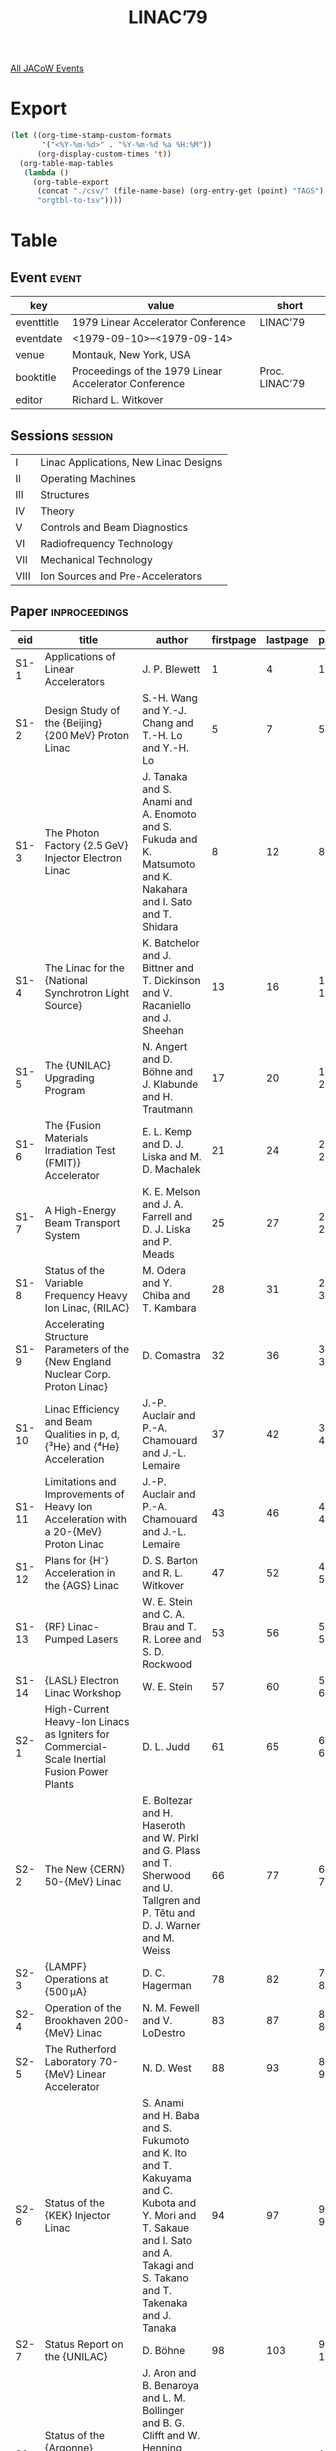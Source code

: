 #+title: LINAC’79

[[file:all-jacow-events.org][All JACoW Events]]


* Export


#+begin_src emacs-lisp :eval t
  (let ((org-time-stamp-custom-formats
         '("<%Y-%m-%d>" . "%Y-%m-%d %a %H:%M"))
        (org-display-custom-times 't))
    (org-table-map-tables
     (lambda ()
       (org-table-export
        (concat "./csv/" (file-name-base) (org-entry-get (point) "TAGS") ".tsv")
        "orgtbl-to-tsv"))))
#+end_src

#+RESULTS:
: Mapping tables: done


* Table

** Event :event:

|------------+-------------------------------------------------------+----------------|
| key        | value                                                 | short          |
|------------+-------------------------------------------------------+----------------|
| eventtitle | 1979 Linear Accelerator Conference                    | LINAC’79       |
| eventdate  | <1979-09-10>--<1979-09-14>                          |                |
| venue      | Montauk, New York, USA                                |                |
| booktitle  | Proceedings of the 1979 Linear Accelerator Conference | Proc. LINAC’79 |
| editor     | Richard L. Witkover                                   |                |
|------------+-------------------------------------------------------+----------------|
#+TBLFM: @2$3='(cadar (org-collect-keywords '("TITLE")))::@5$3='(concat "Proc. " (cadar (org-collect-keywords '("TITLE"))))

** Sessions :session:

|------+---------------------------------------|
| I    | Linac Applications, New Linac Designs |
| II   | Operating Machines                    |
| III  | Structures                            |
| IV   | Theory                                |
| V    | Controls and Beam Diagnostics         |
| VI   | Radiofrequency Technology             |
| VII  | Mechanical Technology                 |
| VIII | Ion Sources and Pre-Accelerators      |
|------+---------------------------------------|


** Paper :inproceedings:

|-------+------------------------------------------------------------------------------------------------------------------+-------------------------------------------------------------------------------------------------------------------------------------------------------------------------------+-----------+----------+---------|
| ﻿eid   | title                                                                                                            | author                                                                                                                                                                        | firstpage | lastpage |   pages |
|-------+------------------------------------------------------------------------------------------------------------------+-------------------------------------------------------------------------------------------------------------------------------------------------------------------------------+-----------+----------+---------|
| S1-1  | Applications of Linear Accelerators                                                                              | J. P. Blewett                                                                                                                                                                 |         1 |        4 |     1-4 |
| S1-2  | Design Study of the {Beijing} {200 MeV} Proton Linac                                                             | S.-H. Wang and Y.-J. Chang and T.-H. Lo and Y.-H. Lo                                                                                                                          |         5 |        7 |     5-7 |
| S1-3  | The Photon Factory {2.5 GeV} Injector Electron Linac                                                             | J. Tanaka and S. Anami and A. Enomoto and S. Fukuda and K. Matsumoto and K. Nakahara and I. Sato and T. Shidara                                                               |         8 |       12 |    8-12 |
| S1-4  | The Linac for the {National Synchrotron Light Source}                                                            | K. Batchelor and J. Bittner and T. Dickinson and V. Racaniello and J. Sheehan                                                                                                 |        13 |       16 |   13-16 |
| S1-5  | The {UNILAC} Upgrading Program                                                                                   | N. Angert and D. Böhne and J. Klabunde and H. Trautmann                                                                                                                       |        17 |       20 |   17-20 |
| S1-6  | The {Fusion Materials Irradiation Test (FMIT)} Accelerator                                                       | E. L. Kemp and D. J. Liska and M. D. Machalek                                                                                                                                 |        21 |       24 |   21-24 |
| S1-7  | A High-Energy Beam Transport System                                                                              | K. E. Melson and J. A. Farrell and D. J. Liska and P. Meads                                                                                                                   |        25 |       27 |   25-27 |
| S1-8  | Status of the Variable Frequency Heavy Ion Linac, {RILAC}                                                        | M. Odera and Y. Chiba and T. Kambara                                                                                                                                          |        28 |       31 |   28-31 |
| S1-9  | Accelerating Structure Parameters of the {New England Nuclear Corp. Proton Linac}                                | D. Comastra                                                                                                                                                                   |        32 |       36 |   32-36 |
| S1-10 | Linac Efficiency and Beam Qualities in p, d, {³\llap{₂}He} and {⁴\llap{₂}He} Acceleration                        | J.-P. Auclair and P.-A. Chamouard and J.-L. Lemaire                                                                                                                           |        37 |       42 |   37-42 |
| S1-11 | Limitations and Improvements of Heavy Ion Acceleration with a 20-{MeV} Proton Linac                              | J.-P. Auclair and P.-A. Chamouard and J.-L. Lemaire                                                                                                                           |        43 |       46 |   43-46 |
| S1-12 | Plans for {H⁻} Acceleration in the {AGS} Linac                                                                   | D. S. Barton and R. L. Witkover                                                                                                                                               |        47 |       52 |   47-52 |
| S1-13 | {RF} Linac-Pumped Lasers                                                                                         | W. E. Stein and C. A. Brau and T. R. Loree and S. D. Rockwood                                                                                                                 |        53 |       56 |   53-56 |
| S1-14 | {LASL} Electron Linac Workshop                                                                                   | W. E. Stein                                                                                                                                                                   |        57 |       60 |   57-60 |
|-------+------------------------------------------------------------------------------------------------------------------+-------------------------------------------------------------------------------------------------------------------------------------------------------------------------------+-----------+----------+---------|
| S2-1  | High-Current Heavy-Ion Linacs as Igniters for Commercial-Scale Inertial Fusion Power Plants                      | D. L. Judd                                                                                                                                                                    |        61 |       65 |   61-65 |
| S2-2  | The New {CERN} 50-{MeV} Linac                                                                                    | E. Boltezar and H. Haseroth and W. Pirkl and G. Plass and T. Sherwood and U. Tallgren and P. Têtu and D. J. Warner and M. Weiss                                               |        66 |       77 |   66-77 |
| S2-3  | {LAMPF} Operations at {500 μA}                                                                                   | D. C. Hagerman                                                                                                                                                                |        78 |       82 |   78-82 |
| S2-4  | Operation of the Brookhaven 200-{MeV} Linac                                                                      | N. M. Fewell and V. LoDestro                                                                                                                                                  |        83 |       87 |   83-87 |
| S2-5  | The Rutherford Laboratory 70-{MeV} Linear Accelerator                                                            | N. D. West                                                                                                                                                                    |        88 |       93 |   88-93 |
| S2-6  | Status of the {KEK} Injector Linac                                                                               | S. Anami and H. Baba and S. Fukumoto and K. Ito and T. Kakuyama and C. Kubota and Y. Mori and T. Sakaue and I. Sato and A. Takagi and S. Takano and T. Takenaka and J. Tanaka |        94 |       97 |   94-97 |
| S2-7  | Status Report on the {UNILAC}                                                                                    | D. Böhne                                                                                                                                                                      |        98 |      103 |  98-103 |
| S2-8  | Status of the {Argonne} Superconducting-Linac Heavy-Ion Booster                                                  | J. Aron and B. Benaroya and L. M. Bollinger and B. G. Clifft and W. Henning and K. W. Johnson and P. Markovich and J. M. Nixon and K. W. Shepard                              |       104 |      108 | 104-108 |
| S2-9  | Operation of the {Heidelberg} Heavy-Ion Post-Accelerator                                                         | H. Ingwersen and B. Huck and E. Jaeschke and B. Kolb and R. Repnow and Th. Walcher                                                                                            |       109 |      113 | 109-113 |
| S2-10 | Operation of the {Karlsruhe} Superconducting Post Accelerator Test Section in the {Saclay} Tandem Heavy Ion Beam | K. W. Zieher and G. Hochschild and A. Hornung and J. P. Fouan and J. Gastebois and P. Joly                                                                                    |       114 |      117 | 114-117 |
| S2-11 | Precision Beam Formation in {2 GeV} Linear Accelerator of Electrons                                              | V. I. Artyomov and V. A. Vishnyakov and A. N. Dovbnya and N. A. Kovalenko                                                                                                     |       118 |      121 | 118-121 |
| S2-12 | A 5-{MeV} Electron Linac with High Energy Resolution                                                             | Yu. P. Vakhrushin and V. M. Nikolaev and A. V. Rjactsov and Yu. P. Severgin and V. L. Smirnov and Yu. A. Svistunov                                                            |       122 |      128 | 122-128 |
|-------+------------------------------------------------------------------------------------------------------------------+-------------------------------------------------------------------------------------------------------------------------------------------------------------------------------+-----------+----------+---------|
| S3-1  | Low-Beta Linac Structures                                                                                        | D. A. Swenson                                                                                                                                                                 |       129 |      137 | 129-137 |
| S3-2  | An {RF} Power Manifold for the Radio Frequency Quadrupole Linear Accelerator                                     | J. M. Potter                                                                                                                                                                  |       138 |      143 | 138-143 |
| S3-3  | Voltage Breakdown Testing for the Radio-Frequency Quadrupole Accelerator                                         | S. W. Williams and F. J. Humphry and J. M. Potter and G. W. Rodenz                                                                                                            |       144 |      147 | 144-147 |
| S3-4  | Work on {RF} Quadrupole Focusing Structiures at {GSI}                                                            | R. W. Müller                                                                                                                                                                  |       148 |      151 | 148-151 |
| S3-5  | The Design of a 12.5-{MHz} Wideröe Linac for Ion Beam Fusion                                                     | A. Moretti and R. J. Burke and J. A. Bywater and S. Jorna and T. K. Khoe and R. J. Lari and J. S. Moenich and R. J. Stockley and J. M. Watson                                 |       152 |      158 | 152-158 |
| S3-6  | A Heavy Ion Post-Accelerator with Coupled Spiral and Split-Ring Resonators                                       | A. Schempp and W. Caspar and H. Klein and G. Lotterbach and E. Müller and W. Rohrbach                                                                                         |       159 |      163 | 159-163 |
| S3-7  | High-Beta Linac Structures                                                                                       | S. O. Schriber                                                                                                                                                                |       164 |      175 | 164-175 |
| S3-8  | Limitations of the Disk-and-Washer Structure                                                                     | S. O. Schriber and J. M. Potter                                                                                                                                               |       176 |      179 | 176-179 |
| S3-9  | Beam Loading Experiments with a Side-Coupled Structure                                                           | G. E. McMichael and J. McKeown and J. S. Fraser                                                                                                                               |       180 |      183 | 180-183 |
| S3-10 | Detuning Effect in a Traveling Wave Type Linac                                                                   | S. Arai and K. Kobayashi and E. Tojyo and K. Yoshida                                                                                                                          |       184 |      189 | 184-189 |
| S3-11 | Particle Acceleration with {TE₀₁₁} Cavity                                                                        | Z. D. Farkas                                                                                                                                                                  |       190 |      193 | 190-193 |
| S3-12 | {C}-band Superconducting Cavity Research at {KEK}                                                                | T. Furuya and K. Hosoyama and T. Kato and Y. Kojima and O. Konno                                                                                                              |       194 |      196 | 194-196 |
| S3-13 | Modelling of Biperiodic Slow-wave Structures                                                                     | V. L. Bukharin and A. Y. Novozhilov and O. V. Plink and V. K. Shilov and E. J. Shkolnikov and N. P. Sobenin and V. V. Stepnov                                                 |       197 |      204 | 197-204 |
|-------+------------------------------------------------------------------------------------------------------------------+-------------------------------------------------------------------------------------------------------------------------------------------------------------------------------+-----------+----------+---------|
| S4-1  | {RF} Quadrupole Beam Dynamics Design Studies                                                                     | K. R. Crandall and R. H. Stokes and T. P. Wangler                                                                                                                             |       205 |      216 | 205-216 |
| S4-2  | Influence of Space Charge on Axial Particle Motion in Heavy Ion Linacs                                           | P. Junior and H. Deitinghoff and H. Klein                                                                                                                                     |       217 |      222 | 217-222 |
| S4-3  | Longitudinal Current Limit in a Linac Accelerating Cell                                                          | J. G. Kalnins                                                                                                                                                                 |       223 |      226 | 223-226 |
| S4-4  | The Significance of Beam Optics Concepts as Applied to the New {CERN} Linac                                      | M. Weiss                                                                                                                                                                      |       227 |      230 | 227-230 |
| S4-5  | On Emittance Growth in Linear Accelerators                                                                       | R. A. Jameson and R. S. Mills                                                                                                                                                 |       231 |      237 | 231-237 |
| S4-6  | A Statistical Approach to the Estimation of Beam Spill                                                           | G. P. Boicourt and R. A. Jameson                                                                                                                                              |       238 |      241 | 238-241 |
| S4-7  | General Least-Squares Fitting Procedures to Minimize the Volume of a Hyperellipsoid                              | E. A. Wadlinger                                                                                                                                                               |       242 |      244 | 242-244 |
| S4-8  | Focusing of High Current Beams in Continuously Rotated Quadrupole Systems                                        | R. L. Gluckstern                                                                                                                                                              |       245 |      248 | 245-248 |
| S4-9  | Linear Accelerators with Intertank Focusing                                                                      | B. Franczak and K. Blasche and B. Franzke                                                                                                                                     |       249 |      252 | 249-252 |
| S4-10 | Beam Dynamics in a Proton Linear Accelerator for a Neutron Spallation Source                                     | K. Mittag                                                                                                                                                                     |       253 |      256 | 253-256 |
| S4-11 | A Phase Adjusted Focusing Laser Accelerator                                                                      | P. Huanwu and Z. Jiejia                                                                                                                                                       |       257 |      261 | 257-261 |
| S4-12 | Simultaneous Beams of Different Energy from {LAMPF}                                                              | G. R. Swain and D. C. Hagerman                                                                                                                                                |       262 |      268 | 262-268 |
|-------+------------------------------------------------------------------------------------------------------------------+-------------------------------------------------------------------------------------------------------------------------------------------------------------------------------+-----------+----------+---------|
| S5-1  | A Microcomputer Control System for the {Superhilac} Third Injector                                               | H. D. Lancaster and L. J. Besse and M. P. Fahmie and J. Glatz and S. R. Keith and S. B. Magyary and A. L. Ritchie and F. B. Selph and G. R. Stover                            |       269 |      273 | 269-273 |
| S5-2  | A Distributed Linac Control System Featuring {SDLC} Loop Communication                                           | R. W. Goodwin and M. F. Shea                                                                                                                                                  |       274 |      278 | 274-278 |
| S5-3  | Distributed Control System for the {FMIT}                                                                        | J. A. Johnson and D. R. Machen and R. M. Suyama                                                                                                                               |       279 |      282 | 279-282 |
| S5-4  | {LAMPF} First-Fault Identifier for Fast Transient Faults                                                         | A. R Swanson and R. E. Hill                                                                                                                                                   |       283 |      285 | 283-285 |
| S5-5  | Computer Controlled Formation of the 750-{keV} Accelerator Column on the New {CERN} 50-{MeV} Linac               | H. Haseroth                                                                                                                                                                   |       286 |      290 | 286-290 |
| S5-6  | Longitudinal and Transverse Beam Optimization at the {UNILAC}                                                    | L. Dahl and J. Klabunde and P. Strehl and V. Schaa                                                                                                                            |       291 |      296 | 291-296 |
| S5-7  | Measurements of Energy, Energy Spread and Bunch Width at the {UNILAC}                                            | J. Klabunde and V. Schaa and E. Schaffner and P. Strehl and H. Vilhjalmsson and D. Wilms                                                                                      |       297 |      303 | 297-303 |
| S5-8  | Calibration During Installation and During Initial Operation of the {CERN} {50 MeV} Linac                        | D. J. Warner                                                                                                                                                                  |       304 |      308 | 304-308 |
| S5-9  | New Linac Three Phase Planes Pulsed Emitttance Measurement                                                       | P. Têtu                                                                                                                                                                       |       309 |      313 | 309-313 |
| S5-10 | Beam Tomography in Two and Four Dimensions                                                                       | O. R. Sander and D. D. Chamberlin and R. A. Jameson and G. N. Minerbo                                                                                                         |       314 |      318 | 314-318 |
| S5-11 | Single Bunch Acceleration and Detection in {S}-band Electron Linear Accelerator                                  | J. Tanaka and S. Anami and S. Fukuda and H. Matsumoto and I. Sato and K. Kobayashi and Y. Tabata and S. Tagawa and M. Washio                                                  |       319 |      326 | 319-326 |
|-------+------------------------------------------------------------------------------------------------------------------+-------------------------------------------------------------------------------------------------------------------------------------------------------------------------------+-----------+----------+---------|
| S6-1  | {RF} Sources Developments                                                                                        | J. V. Lebacqz                                                                                                                                                                 |       327 |      335 | 327-335 |
| S6-2  | Recent Developments in High Power Vacuum Tube Technology                                                         | J. R. Faulkner                                                                                                                                                                |       336 |      339 | 336-339 |
| S6-3  | {New England Nuclear Linac} {RF} Power System                                                                    | R. F. Lankshear                                                                                                                                                               |       340 |      343 | 340-343 |
| S6-4  | The {RF}-System of the {CERN} “New Linac”                                                                        | J. Cuperus and F. James and W. Pirkl                                                                                                                                          |       344 |      347 | 344-347 |
| S6-5  | Recent Improvements of the Accelerator Components at the {UNILAC}                                                | D. Böhne and H. Emmerling and A. Gasper                                                                                                                                       |       348 |      355 | 348-355 |
| S6-6  | Developments of the {RF} System for the {Fusion Materials Irradiation Test Accelerator}                          | M. V. Fazio and H. P. Johnson and D. M. Riggin                                                                                                                                |       356 |      359 | 356-359 |
| S6-7  | Conditioning Experiments on the {100 %} Duty Factor {3 MeV} {Alvarez} Linac                                      | B. G. Chidley and J. C. Brown and J. Ungrin                                                                                                                                   |       360 |      363 | 360-363 |
| S6-8  | {200 MHz} Fast Phase Shifters and Phase Detection for a Ramping Energy                                           | J.-P. Auclair and P.-A. Chamouard and J.-L. Lemaire                                                                                                                           |       364 |      366 | 364-366 |
| S6-9  | High Power Isolator for the {KEK} Proton Linac                                                                   | S. Anami and H. Baba and S. Fukumoto and K. Ito and C. Kubota and Y. Mori and T. Sakaue and T. Takenaka and J. Tanaka and K. Shinohara                                        |       367 |      372 | 367-372 |
|-------+------------------------------------------------------------------------------------------------------------------+-------------------------------------------------------------------------------------------------------------------------------------------------------------------------------+-----------+----------+---------|
| S7-1  | The Drift Tube and Beam Line Quadrupole Permanent Magnets for the {NEN} Proton Linac                             | R. F. Holsinger                                                                                                                                                               |       373 |      379 | 373-379 |
| S7-2  | Tipless Permanent Magnet Quadrupole Lenses                                                                       | N. V. Lazarev and S. Skachkov                                                                                                                                                 |       380 |      383 | 380-383 |
| S7-3  | Mechanical Aspects of the {New England Nuclear Linac}                                                            | R. Damm and J. Aggus and G. Greenberg                                                                                                                                         |       384 |      387 | 384-387 |
| S7-4  | Cavity and Drift Tube Technology for the Upgraded {UNILAC}                                                       | D. Böhne and H. Gaiser and E. Malwitz                                                                                                                                         |       388 |      391 | 388-391 |
| S7-5  | Mechanical Design of {CERN} New Linac Accelerating Structure                                                     | E. Boltezar                                                                                                                                                                   |       392 |      395 | 392-395 |
| S7-6  | Modular Design Aspects of the {FMIT} Drift-Tube Linac                                                            | D. J. Liska and D. Clark and T. Cole and W. Coops and K. Creek and W. Fox and J. A. Frank and P. Giles and D. Greenwood and H. Norman and C. Potter and R. G. Schamaun        |       396 |      400 | 396-400 |
| S7-7  | Mechanical Design Considerations in {FMIT} {RFQ} Development                                                     | C. W. Fuller and J. M. Potter and S. W. Williams                                                                                                                              |       401 |      408 | 401-408 |
|-------+------------------------------------------------------------------------------------------------------------------+-------------------------------------------------------------------------------------------------------------------------------------------------------------------------------+-----------+----------+---------|
| S8-1  | Recent Progress in Ion Sources and Pre-Accelerators                                                              | D. J. Clark                                                                                                                                                                   |       409 |      419 | 409-419 |
| S8-2  | Tests with a Multidipole Ion Source on the {CERN} {500 keV} Experimental Pre-Accelerator                         | J. Grando and H. Haseroth and C. Hill and M. Hone                                                                                                                             |       420 |      423 | 420-423 |
| S8-3  | Development of a High Brightness Ion Source                                                                      | A. J. T. Holmes and H. Inman                                                                                                                                                  |       424 |      427 | 424-427 |
| S8-4  | Properties of {H⁻} and {D⁻} Beams from Magnetron and Penning Sources                                             | Th. Sluyters and V. Kovarik                                                                                                                                                   |       428 |      431 | 428-431 |
| S8-5  | The {EBIS} as an Injector for Heavy-ion Linacs                                                                   | R. W. Hamm                                                                                                                                                                    |       432 |      435 | 432-435 |
| S8-6  | Development of High Current Heavy Ion Sources at {GSI}                                                           | R. Keller and N. Angert                                                                                                                                                       |       436 |      439 | 436-439 |
| S8-7  | New Method for Positron Production at {SLAC}                                                                     | B. Aune and R. H. Miller                                                                                                                                                      |       440 |      443 | 440-443 |
| S8-8  | The Compensation for Beam Loading on the Preinjector of the New {CERN} 50-{MeV} Linac                            | H. Haseroth and M. Hone and J. L. Vallet                                                                                                                                      |       444 |      447 | 444-447 |
| S8-9  | Design Criteria for High Voltage, High Current Accelerating Columns                                              | J. D. Hepburn and B. G. Chidley and M. R. Shubaly and J. Ungrin                                                                                                               |       448 |      452 | 448-452 |
| S8-10 | Ion Source and Transport System for {BNL-HIF} Pre-Accelerator                                                    | G. M. Gammel and E. F. Meier and R. M. Mobley                                                                                                                                 |       453 |      456 | 453-456 |
| S8-11 | Development of a High-Current Deuteron Injector for the {FMIT} Facility                                          | J. D. Schneider and D. D. Armstrong and L. L. Catlin and E. A. Meyer and H. L. Rutkowski and B. A. Sherwood                                                                   |       457 |      461 | 457-461 |
| S8-12 | Pre-Accelerator for the {NEN} Linac                                                                              | R. F. Bentley                                                                                                                                                                 |       462 |      464 | 462-464 |
| S8-13 | Injector Operations at {LAMPF}                                                                                   | R. R. Stevens Jr. and E. P. Chamberlin and R. W. Hamm and J. R. McConnell and R. L. York                                                                                      |       465 |      468 | 465-468 |
|-------+------------------------------------------------------------------------------------------------------------------+-------------------------------------------------------------------------------------------------------------------------------------------------------------------------------+-----------+----------+---------|
#+TBLFM: $5=@+1$-1 -1 :: @>$5=468
#+TBLFM: $6='(if (equal $-2 $-1) (format "%s" $-2) (format "%s-%s" $-2 $-1))

